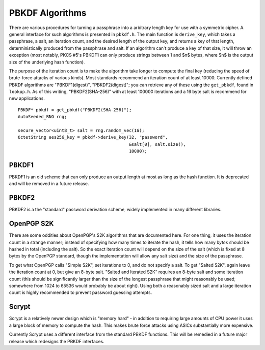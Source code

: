 
.. _pbkdf:

PBKDF Algorithms
========================================

There are various procedures for turning a passphrase into a arbitrary
length key for use with a symmetric cipher. A general interface for
such algorithms is presented in ``pbkdf.h``. The main function is
``derive_key``, which takes a passphrase, a salt, an iteration count,
and the desired length of the output key, and returns a key of that
length, deterministically produced from the passphrase and salt. If an
algorithm can't produce a key of that size, it will throw an exception
(most notably, PKCS #5's PBKDF1 can only produce strings between 1 and
$n$ bytes, where $n$ is the output size of the underlying hash
function).

The purpose of the iteration count is to make the algorithm take
longer to compute the final key (reducing the speed of brute-force
attacks of various kinds). Most standards recommend an iteration count
of at least 10000. Currently defined PBKDF algorithms are
"PBKDF1(digest)", "PBKDF2(digest)"; you can retrieve any of these
using the ``get_pbkdf``, found in ``lookup.h``. As of this writing,
"PBKDF2(SHA-256)" with at least 100000 iterations and a 16 byte salt
is recommend for new applications.

.. cpp:function:: OctetString PBKDF::derive_key( \
   size_t output_len, const std::string& passphrase, \
   const uint8_t* salt, size_t salt_len, \
   size_t iterations) const

   Computes a key from *passphrase* and the *salt* (of length
   *salt_len* bytes) using an algorithm-specific interpretation of
   *iterations*, producing a key of length *output_len*.

   Use an iteration count of at least 10000. The salt should be
   randomly chosen by a good random number generator (see
   :ref:`random_number_generators` for how), or at the very least
   unique to this usage of the passphrase.

   If you call this function again with the same parameters, you will
   get the same key.

::

   PBKDF* pbkdf = get_pbkdf("PBKDF2(SHA-256)");
   AutoSeeded_RNG rng;

   secure_vector<uint8_t> salt = rng.random_vec(16);
   OctetString aes256_key = pbkdf->derive_key(32, "password",
                                              &salt[0], salt.size(),
                                              10000);

PBKDF1
------------

PBKDF1 is an old scheme that can only produce an output length at most
as long as the hash function. It is deprecated and will be removed in
a future release.

PBKDF2
------------

PBKDF2 is a the "standard" password derivation scheme, widely
implemented in many different libraries.

OpenPGP S2K
-------------

There are some oddities about OpenPGP's S2K algorithms that are
documented here. For one thing, it uses the iteration count in a
strange manner; instead of specifying how many times to iterate the
hash, it tells how many *bytes* should be hashed in total
(including the salt). So the exact iteration count will depend on the
size of the salt (which is fixed at 8 bytes by the OpenPGP standard,
though the implementation will allow any salt size) and the size of
the passphrase.

To get what OpenPGP calls "Simple S2K", set iterations to 0, and do
not specify a salt. To get "Salted S2K", again leave the iteration
count at 0, but give an 8-byte salt. "Salted and Iterated S2K"
requires an 8-byte salt and some iteration count (this should be
significantly larger than the size of the longest passphrase that
might reasonably be used; somewhere from 1024 to 65536 would probably
be about right). Using both a reasonably sized salt and a large
iteration count is highly recommended to prevent password guessing
attempts.

Scrypt
----------

Scrypt is a relatively newer design which is "memory hard" - in
addition to requiring large amounts of CPU power it uses a large block
of memory to compute the hash. This makes brute force attacks using
ASICs substantially more expensive.

Currently Scrypt uses a different interface from the standard PBKDF
functions. This will be remedied in a future major release which
redesigns the PBKDF interfaces.

.. cpp:function:: void scrypt(uint8_t output[], size_t output_len, \
                              const std::string& password, \
                              const uint8_t salt[], size_t salt_len, \
                              size_t N, size_t r, size_t p)

   Computes the Scrypt using the password and salt, and produces an output
   of arbitrary length.

   The N, r, p parameters control how much work and memory Scrypt
   uses.  N is the primary control of the workfactor, and must be a
   power of 2. For interactive logins use 32768, for protection of
   secret keys or backups use 1048576.

   The r parameter controls how 'wide' the internal hashing operation
   is. It also increases the amount of memory that is used. Values
   from 1 to 8 are reasonable.

   Setting p parameter to greater than one splits up the work in a way
   that up to p processors can work in parallel.

   As a general recommendation, use N=32768, r=8, p=1
